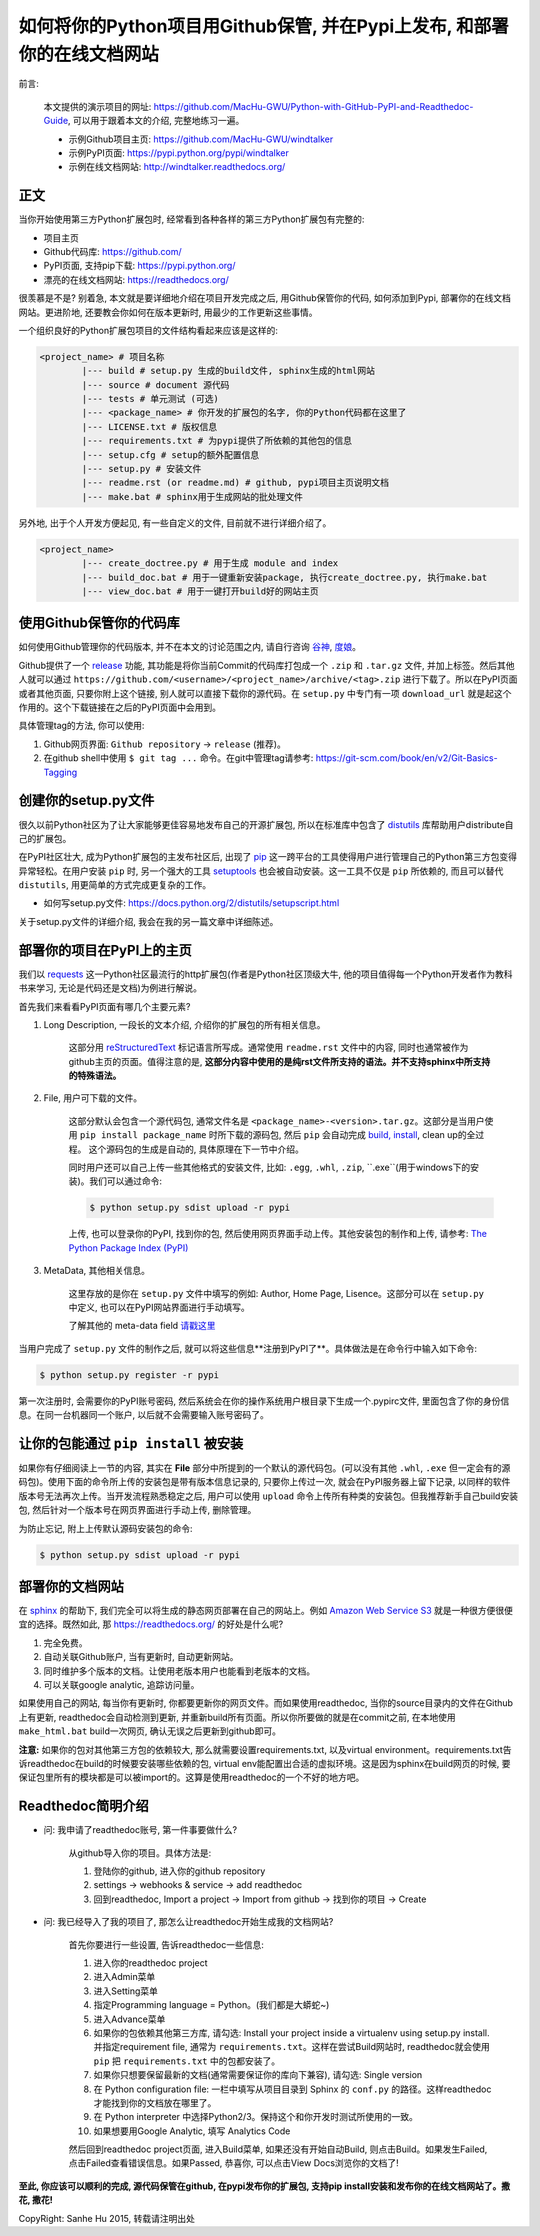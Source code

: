 如何将你的Python项目用Github保管, 并在Pypi上发布, 和部署你的在线文档网站
================================================================================

.. image:: http://www.techweekeurope.co.uk/wp-content/uploads/2011/02/Open-Source-Software-.jpg

前言:

	本文提供的演示项目的网址: https://github.com/MacHu-GWU/Python-with-GitHub-PyPI-and-Readthedoc-Guide, 可以用于跟着本文的介绍, 完整地练习一遍。

	- 示例Github项目主页: https://github.com/MacHu-GWU/windtalker
	- 示例PyPI页面: https://pypi.python.org/pypi/windtalker
	- 示例在线文档网站: http://windtalker.readthedocs.org/

正文
~~~~~~~~~~~~~~~~~~~~~~~~~~~~~~~~~~~~~~~~~~~~~~~~~~~~~~~~~~~~~~~~~~~~~~~~~~~~~~~~

当你开始使用第三方Python扩展包时, 经常看到各种各样的第三方Python扩展包有完整的:

- 项目主页
- Github代码库: https://github.com/
- PyPI页面, 支持pip下载: https://pypi.python.org/
- 漂亮的在线文档网站: https://readthedocs.org/

很羡慕是不是? 别着急, 本文就是要详细地介绍在项目开发完成之后, 用Github保管你的代码, 如何添加到Pypi, 部署你的在线文档网站。更进阶地, 还要教会你如何在版本更新时, 用最少的工作更新这些事情。

一个组织良好的Python扩展包项目的文件结构看起来应该是这样的:

.. code-block:: console

	<project_name> # 项目名称
		|--- build # setup.py 生成的build文件, sphinx生成的html网站
		|--- source # document 源代码
		|--- tests # 单元测试 (可选)
		|--- <package_name> # 你开发的扩展包的名字, 你的Python代码都在这里了
		|--- LICENSE.txt # 版权信息
		|--- requirements.txt # 为pypi提供了所依赖的其他包的信息
		|--- setup.cfg # setup的额外配置信息
		|--- setup.py # 安装文件
		|--- readme.rst (or readme.md) # github, pypi项目主页说明文档
		|--- make.bat # sphinx用于生成网站的批处理文件

另外地, 出于个人开发方便起见, 有一些自定义的文件, 目前就不进行详细介绍了。

.. code-block:: console

	<project_name>
		|--- create_doctree.py # 用于生成 module and index
		|--- build_doc.bat # 用于一键重新安装package, 执行create_doctree.py, 执行make.bat
		|--- view_doc.bat # 用于一键打开build好的网站主页


使用Github保管你的代码库
~~~~~~~~~~~~~~~~~~~~~~~~~~~~~~~~~~~~~~~~~~~~~~~~~~~~~~~~~~~~~~~~~~~~~~~~~~~~~~~~

.. image:: http://blog.kanbanize.com/wp-content/uploads/2014/11/GitHub.jpg

如何使用Github管理你的代码版本, 并不在本文的讨论范围之内, 请自行咨询 `谷神 <www.google.com>`_, `度娘 <www.baidu.com>`_。

Github提供了一个 `release <https://help.github.com/articles/creating-releases/>`_ 功能, 其功能是将你当前Commit的代码库打包成一个 ``.zip`` 和 ``.tar.gz`` 文件, 并加上标签。然后其他人就可以通过 ``https://github.com/<username>/<project_name>/archive/<tag>.zip`` 进行下载了。所以在PyPI页面或者其他页面, 只要你附上这个链接, 别人就可以直接下载你的源代码。在 ``setup.py`` 中专门有一项 ``download_url`` 就是起这个作用的。这个下载链接在之后的PyPI页面中会用到。

具体管理tag的方法, 你可以使用:

1. Github网页界面: ``Github repository`` -> ``release`` (推荐)。
2. 在github shell中使用 ``$ git tag ...`` 命令。在git中管理tag请参考: https://git-scm.com/book/en/v2/Git-Basics-Tagging


创建你的setup.py文件
~~~~~~~~~~~~~~~~~~~~~~~~~~~~~~~~~~~~~~~~~~~~~~~~~~~~~~~~~~~~~~~~~~~~~~~~~~~~~~~~

.. image:: https://avatars3.githubusercontent.com/u/13561481?v=3&s=96

很久以前Python社区为了让大家能够更佳容易地发布自己的开源扩展包, 所以在标准库中包含了 `distutils <https://docs.python.org/2.7/library/distutils.html#module-distutils>`_ 库帮助用户distribute自己的扩展包。

在PyPI社区壮大, 成为Python扩展包的主发布社区后, 出现了 `pip <https://pypi.python.org/pypi/pip>`_ 这一跨平台的工具使得用户进行管理自己的Python第三方包变得异常轻松。在用户安装 ``pip`` 时, 另一个强大的工具 `setuptools <https://pypi.python.org/pypi/setuptools>`_ 也会被自动安装。这一工具不仅是 ``pip`` 所依赖的, 而且可以替代 ``distutils``, 用更简单的方式完成更复杂的工作。

- 如何写setup.py文件: https://docs.python.org/2/distutils/setupscript.html

关于setup.py文件的详细介绍, 我会在我的另一篇文章中详细陈述。


部署你的项目在PyPI上的主页
~~~~~~~~~~~~~~~~~~~~~~~~~~~~~~~~~~~~~~~~~~~~~~~~~~~~~~~~~~~~~~~~~~~~~~~~~~~~~~~~

.. image:: https://pbs.twimg.com/profile_images/104712585/pypi_twitter_400x400.jpg

我们以 `requests <https://pypi.python.org/pypi/requests>`_ 这一Python社区最流行的http扩展包(作者是Python社区顶级大牛, 他的项目值得每一个Python开发者作为教科书来学习, 无论是代码还是文档)为例进行解说。

首先我们来看看PyPI页面有哪几个主要元素?

1. Long Description, 一段长的文本介绍, 介绍你的扩展包的所有相关信息。

	这部分用 `reStructuredText <http://docutils.sourceforge.net/rst.html>`_ 标记语言所写成。通常使用 ``readme.rst`` 文件中的内容, 同时也通常被作为github主页的页面。值得注意的是, **这部分内容中使用的是纯rst文件所支持的语法。并不支持sphinx中所支持的特殊语法。**

2. File, 用户可下载的文件。

	这部分默认会包含一个源代码包, 通常文件名是 ``<package_name>-<version>.tar.gz``。这部分是当用户使用 ``pip install package_name`` 时所下载的源码包, 然后 ``pip`` 会自动完成 `build, install <https://docs.python.org/2/install/#splitting-the-job-up>`_, clean up的全过程。	这个源码包的生成是自动的, 具体原理在下一节中介绍。

	同时用户还可以自己上传一些其他格式的安装文件, 比如: ``.egg``, ``.whl``, ``.zip``, ``.exe``(用于windows下的安装)。我们可以通过命令:

	.. code-block::

		$ python setup.py sdist upload -r pypi

	上传, 也可以登录你的PyPI, 找到你的包, 然后使用网页界面手动上传。其他安装包的制作和上传, 请参考: `The Python Package Index (PyPI) <https://docs.python.org/2/distutils/packageindex.html>`_

3. MetaData, 其他相关信息。

	这里存放的是你在 ``setup.py`` 文件中填写的例如: Author, Home Page, Lisence。这部分可以在 ``setup.py`` 中定义, 也可以在PyPI网站界面进行手动填写。

	了解其他的 meta-data field `请戳这里 <https://docs.python.org/2/distutils/setupscript.html#additional-meta-data>`_

当用户完成了 ``setup.py`` 文件的制作之后, 就可以将这些信息**注册到PyPI了**。具体做法是在命令行中输入如下命令:

.. code-block:: console
	
	$ python setup.py register -r pypi

第一次注册时, 会需要你的PyPI账号密码, 然后系统会在你的操作系统用户根目录下生成一个.pypirc文件, 里面包含了你的身份信息。在同一台机器同一个账户, 以后就不会需要输入账号密码了。


让你的包能通过 ``pip install`` 被安装
~~~~~~~~~~~~~~~~~~~~~~~~~~~~~~~~~~~~~~~~~~~~~~~~~~~~~~~~~~~~~~~~~~~~~~~~~~~~~~~~

.. image:: http://caligari.treboada.net/public/img/posts/python-pip-and-the-staff-group-a.png

如果你有仔细阅读上一节的内容, 其实在 **File** 部分中所提到的一个默认的源代码包。(可以没有其他 ``.whl``, ``.exe`` 但一定会有的源码包)。使用下面的命令所上传的安装包是带有版本信息记录的, 只要你上传过一次, 就会在PyPI服务器上留下记录, 以同样的软件版本号无法再次上传。当开发流程熟悉稳定之后, 用户可以使用 ``upload`` 命令上传所有种类的安装包。但我推荐新手自己build安装包, 然后针对一个版本号在网页界面进行手动上传, 删除管理。

为防止忘记, 附上上传默认源码安装包的命令:

.. code-block:: console
	
	$ python setup.py sdist upload -r pypi


部署你的文档网站
~~~~~~~~~~~~~~~~~~~~~~~~~~~~~~~~~~~~~~~~~~~~~~~~~~~~~~~~~~~~~~~~~~~~~~~~~~~~~~~~

.. image:: http://blog.huangz.me/_images/readthedocs-logo.png

在 `sphinx <http://sphinx-doc.org/>`_ 的帮助下, 我们完全可以将生成的静态网页部署在自己的网站上。例如 `Amazon Web Service S3 <http://docs.aws.amazon.com/AmazonS3/latest/dev/WebsiteHosting.html>`_ 就是一种很方便很便宜的选择。既然如此, 那 https://readthedocs.org/ 的好处是什么呢?

1. 完全免费。
2. 自动关联Github账户, 当有更新时, 自动更新网站。
3. 同时维护多个版本的文档。让使用老版本用户也能看到老版本的文档。
4. 可以关联google analytic, 追踪访问量。

如果使用自己的网站, 每当你有更新时, 你都要更新你的网页文件。而如果使用readthedoc, 当你的source目录内的文件在Github上有更新, readthedoc会自动检测到更新, 并重新build所有页面。所以你所要做的就是在commit之前, 在本地使用 ``make_html.bat`` build一次网页, 确认无误之后更新到github即可。

**注意:** 如果你的包对其他第三方包的依赖较大, 那么就需要设置requirements.txt, 以及virtual environment。requirements.txt告诉readthedoc在build的时候要安装哪些依赖的包, virtual env能配置出合适的虚拟环境。这是因为sphinx在build网页的时候, 要保证包里所有的模块都是可以被import的。这算是使用readthedoc的一个不好的地方吧。


Readthedoc简明介绍
~~~~~~~~~~~~~~~~~~~~~~~~~~~~~~~~~~~~~~~~~~~~~~~~~~~~~~~~~~~~~~~~~~~~~~~~~~~~~~~~

- 问: 我申请了readthedoc账号, 第一件事要做什么?

	从github导入你的项目。具体方法是: 

	1. 登陆你的github, 进入你的github repository
	2. settings -> webhooks & service -> add readthedoc
	3. 回到readthedoc, Import a project -> Import from github -> 找到你的项目 -> Create

- 问: 我已经导入了我的项目了, 那怎么让readthedoc开始生成我的文档网站?

	首先你要进行一些设置, 告诉readthedoc一些信息: 

	1. 进入你的readthedoc project
	2. 进入Admin菜单
	3. 进入Setting菜单
	4. 指定Programming language = Python。(我们都是大蟒蛇~)
	5. 进入Advance菜单
	6. 如果你的包依赖其他第三方库, 请勾选: Install your project inside a virtualenv using setup.py install. 并指定requirement file, 通常为 ``requirements.txt``。这样在尝试Build网站时, readthedoc就会使用 ``pip`` 把 ``requirements.txt`` 中的包都安装了。
	7. 如果你只想要保留最新的文档(通常需要保证你的库向下兼容), 请勾选: Single version
	8. 在 Python configuration file: 一栏中填写从项目目录到 Sphinx 的 ``conf.py`` 的路径。这样readthedoc才能找到你的文档放在哪里了。
	9. 在 Python interpreter 中选择Python2/3。保持这个和你开发时测试所使用的一致。
	10. 如果想要用Google Analytic, 填写 Analytics Code

	然后回到readthedoc project页面, 进入Build菜单, 如果还没有开始自动Build, 则点击Build。如果发生Failed, 点击Failed查看错误信息。如果Passed, 恭喜你, 可以点击View Docs浏览你的文档了!

**至此, 你应该可以顺利的完成, 源代码保管在github, 在pypi发布你的扩展包, 支持pip install安装和发布你的在线文档网站了。撒花, 撒花!**

.. image:: http://www.appguru.com.tw/appguru/apps/files/2012/10/A_006_300dpi1.gif

CopyRight: Sanhe Hu 2015, 转载请注明出处


